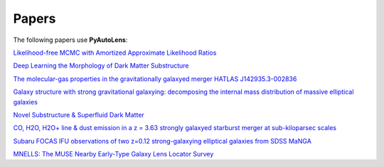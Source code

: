.. _papers:

Papers
------

The following papers use **PyAutoLens**:

`Likelihood-free MCMC with Amortized Approximate Likelihood Ratios <https://arxiv.org/abs/1903.04057>`_

`Deep Learning the Morphology of Dark Matter Substructure <https://arxiv.org/abs/1909.07346>`_

`The molecular-gas properties in the gravitationally galaxyed merger HATLAS J142935.3-002836 <https://arxiv.org/abs/1904.00307>`_

`Galaxy structure with strong gravitational galaxying: decomposing the internal mass distribution of massive elliptical galaxies <https://arxiv.org/abs/1901.07801>`_

`Novel Substructure & Superfluid Dark Matter <https://arxiv.org/abs/1901.03694>`_

`CO, H2O, H2O+ line & dust emission in a z = 3.63 strongly galaxyed starburst merger at sub-kiloparsec scales <https://arxiv.org/abs/1903.00273>`_

`Subaru FOCAS IFU observations of two z=0.12 strong-galaxying elliptical galaxies from SDSS MaNGA <https://arxiv.org/abs/1911.06338>`_

`MNELLS: The MUSE Nearby Early-Type Galaxy Lens Locator Survey <https://arxiv.org/abs/2002.07191>`_